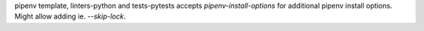 pipenv template, linters-python and tests-pytests accepts `pipenv-install-options`
for additional pipenv install options. Might allow adding ie. `--skip-lock`.